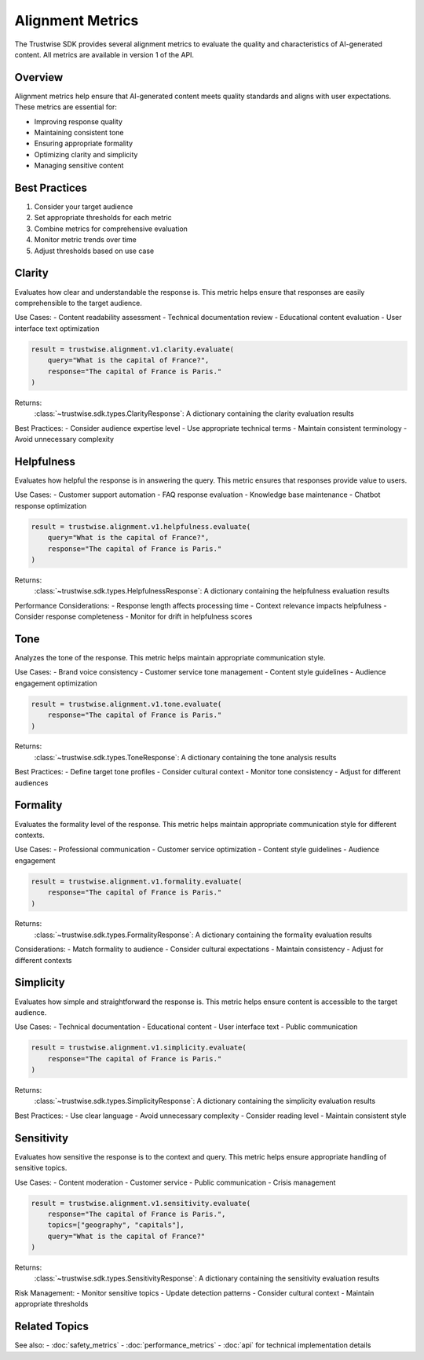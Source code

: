 Alignment Metrics
=================

The Trustwise SDK provides several alignment metrics to evaluate the quality and characteristics of AI-generated content. All metrics are available in version 1 of the API.

Overview
--------

Alignment metrics help ensure that AI-generated content meets quality standards and aligns with user expectations. These metrics are essential for:

- Improving response quality
- Maintaining consistent tone
- Ensuring appropriate formality
- Optimizing clarity and simplicity
- Managing sensitive content

Best Practices
--------------

1. Consider your target audience
2. Set appropriate thresholds for each metric
3. Combine metrics for comprehensive evaluation
4. Monitor metric trends over time
5. Adjust thresholds based on use case

Clarity
-------

Evaluates how clear and understandable the response is. This metric helps ensure that responses are easily comprehensible to the target audience.

Use Cases:
- Content readability assessment
- Technical documentation review
- Educational content evaluation
- User interface text optimization

.. code-block:: python

    result = trustwise.alignment.v1.clarity.evaluate(
        query="What is the capital of France?",
        response="The capital of France is Paris."
    )

Returns:
    :class:`~trustwise.sdk.types.ClarityResponse`: A dictionary containing the clarity evaluation results

Best Practices:
- Consider audience expertise level
- Use appropriate technical terms
- Maintain consistent terminology
- Avoid unnecessary complexity

Helpfulness
-----------

Evaluates how helpful the response is in answering the query. This metric ensures that responses provide value to users.

Use Cases:
- Customer support automation
- FAQ response evaluation
- Knowledge base maintenance
- Chatbot response optimization

.. code-block:: python

    result = trustwise.alignment.v1.helpfulness.evaluate(
        query="What is the capital of France?",
        response="The capital of France is Paris."
    )

Returns:
    :class:`~trustwise.sdk.types.HelpfulnessResponse`: A dictionary containing the helpfulness evaluation results

Performance Considerations:
- Response length affects processing time
- Context relevance impacts helpfulness
- Consider response completeness
- Monitor for drift in helpfulness scores

Tone
----

Analyzes the tone of the response. This metric helps maintain appropriate communication style.

Use Cases:
- Brand voice consistency
- Customer service tone management
- Content style guidelines
- Audience engagement optimization

.. code-block:: python

    result = trustwise.alignment.v1.tone.evaluate(
        response="The capital of France is Paris."
    )

Returns:
    :class:`~trustwise.sdk.types.ToneResponse`: A dictionary containing the tone analysis results

Best Practices:
- Define target tone profiles
- Consider cultural context
- Monitor tone consistency
- Adjust for different audiences

Formality
---------

Evaluates the formality level of the response. This metric helps maintain appropriate communication style for different contexts.

Use Cases:
- Professional communication
- Customer service optimization
- Content style guidelines
- Audience engagement

.. code-block:: python

    result = trustwise.alignment.v1.formality.evaluate(
        response="The capital of France is Paris."
    )

Returns:
    :class:`~trustwise.sdk.types.FormalityResponse`: A dictionary containing the formality evaluation results

Considerations:
- Match formality to audience
- Consider cultural expectations
- Maintain consistency
- Adjust for different contexts

Simplicity
----------

Evaluates how simple and straightforward the response is. This metric helps ensure content is accessible to the target audience.

Use Cases:
- Technical documentation
- Educational content
- User interface text
- Public communication

.. code-block:: python

    result = trustwise.alignment.v1.simplicity.evaluate(
        response="The capital of France is Paris."
    )

Returns:
    :class:`~trustwise.sdk.types.SimplicityResponse`: A dictionary containing the simplicity evaluation results

Best Practices:
- Use clear language
- Avoid unnecessary complexity
- Consider reading level
- Maintain consistent style

Sensitivity
-----------

Evaluates how sensitive the response is to the context and query. This metric helps ensure appropriate handling of sensitive topics.

Use Cases:
- Content moderation
- Customer service
- Public communication
- Crisis management

.. code-block:: python

    result = trustwise.alignment.v1.sensitivity.evaluate(
        response="The capital of France is Paris.",
        topics=["geography", "capitals"],
        query="What is the capital of France?"
    )

Returns:
    :class:`~trustwise.sdk.types.SensitivityResponse`: A dictionary containing the sensitivity evaluation results

Risk Management:
- Monitor sensitive topics
- Update detection patterns
- Consider cultural context
- Maintain appropriate thresholds

Related Topics
--------------

See also:
- :doc:`safety_metrics`
- :doc:`performance_metrics`
- :doc:`api` for technical implementation details 